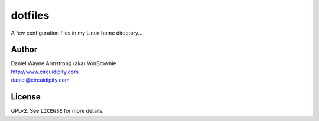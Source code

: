 ========
dotfiles
========

A few configuration files in my Linux home directory...

Author
======

| Daniel Wayne Armstrong (aka) VonBrownie
| http://www.circuidipity.com
| daniel@circuidipity.com

License
=======

GPLv2. See ``LICENSE`` for more details.
